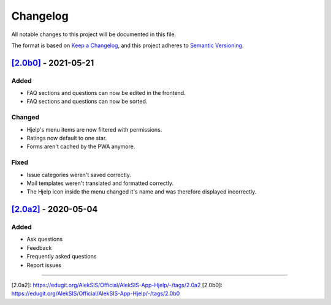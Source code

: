 Changelog
=========

All notable changes to this project will be documented in this file.

The format is based on `Keep a Changelog <https://keepachangelog.com/en/1.0.0/>`_,
and this project adheres to `Semantic Versioning <https://semver.org/spec/v2.0.0.html>`_.

`[2.0b0]`_ - 2021-05-21
-----------------------

Added
~~~~~

* FAQ sections and questions can now be edited in the frontend.
* FAQ sections and questions can now be sorted.

Changed
~~~~~~~

* Hjelp's menu items are now filtered with permissions.
* Ratings now default to one star.
* Forms aren't cached by the PWA anymore.

Fixed
~~~~~

* Issue categories weren't saved correctly.
* Mail templates weren't translated and formatted correctly.
* The Hjelp icon inside the menu changed it's name and was therefore displayed incorrectly.

`[2.0a2]`_ - 2020-05-04
-----------------------

Added
~~~~~

* Ask questions
* Feedback
* Frequently asked questions
* Report issues

----------

_`[2.0a2]`: https://edugit.org/AlekSIS/Official/AlekSIS-App-Hjelp/-/tags/2.0a2
_`[2.0b0]`: https://edugit.org/AlekSIS/Official/AlekSIS-App-Hjelp/-/tags/2.0b0
